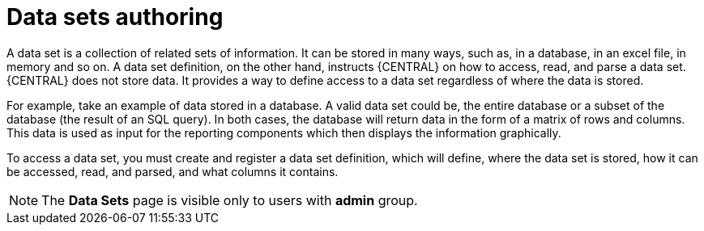 [id='data_sets_con']
= Data sets authoring

A data set is a collection of related sets of information. It can be stored in many ways, such as, in a database, in an excel file, in memory and so on. A data set definition, on the other hand, instructs {CENTRAL} on how to access, read, and parse a data set. {CENTRAL} does not store data. It provides a way to define access to a data set regardless of where the data is stored.

For example, take an example of data stored in a database. A valid data set could be, the entire database or a subset of the database (the result of an SQL query). In both cases, the database will return data in the form of a matrix of rows and columns. This data is used as input for the reporting components which then displays the information graphically.

To access a data set, you must create and register a data set definition, which will define, where the data set is stored, how it can be accessed, read, and parsed, and what columns it contains.

[NOTE]
====
The *Data Sets* page is visible only to users with *admin* group.
====
